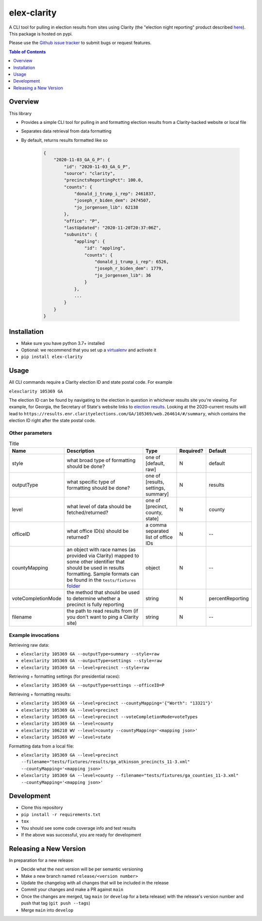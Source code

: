 elex-clarity
============

.. image:: https://img.shields.io/pypi/v/elex-clarity.svg
    :target: https://pypi.org/project/elex-clarity/

.. image:: https://img.shields.io/pypi/pyversions/elex-clarity.svg
    :target: https://pypi.org/project/elex-clarity/

.. image:: https://circleci.com/gh/washingtonpost/elex-clarity.svg?style=shield
    :target: https://circleci.com/gh/washingtonpost/elex-clarity

.. image:: https://img.shields.io/pypi/l/elex-clarity.svg
    :target: https://pypi.python.org/pypi/elex-clarity/

A CLI tool for pulling in election results from sites using Clarity (the "election night reporting" product described `here <https://www.scytl.com/en/election-night-reporting/>`_). This package is hosted on pypi.

Please use the `Github issue tracker <https://github.com/washingtonpost/elex-clarity/issues>`_ to submit bugs or request features.

.. contents:: **Table of Contents**
    :depth: 1


Overview
------------

This library

* Provides a simple CLI tool for pulling in and formatting election results from a Clarity-backed website or local file
* Separates data retrieval from data formatting
* By default, returns results formatted like so

    .. code-block:: python

        {
            "2020-11-03_GA_G_P": {
                "id": "2020-11-03_GA_G_P",
                "source": "clarity",
                "precinctsReportingPct": 100.0,
                "counts": {
                    "donald_j_trump_i_rep": 2461837,
                    "joseph_r_biden_dem": 2474507,
                    "jo_jorgensen_lib": 62138
                },
                "office": "P",
                "lastUpdated": "2020-11-20T20:37:06Z",
                "subunits": {
                    "appling": {
                        "id": "appling",
                        "counts": {
                            "donald_j_trump_i_rep": 6526,
                            "joseph_r_biden_dem": 1779,
                            "jo_jorgensen_lib": 36
                        }
                    },
                    ...
                }
            }
        }


Installation
------------

* Make sure you have python 3.7+ installed
* Optional: we recommend that you set up a `virtualenv <http://virtualenvwrapper.readthedocs.io/en/latest/>`_ and activate it
* ``pip install elex-clarity``


Usage
---------

All CLI commands require a Clarity election ID and state postal code. For example

``elexclarity 105369 GA``

The election ID can be found by navigating to the election in question in whichever results site you're viewing. For example, for Georgia, the Secretary of State's website links to `election results <https://sos.ga.gov/index.php/Elections/current_and_past_elections_results>`_. Looking at the 2020-current results will lead to ``https://results.enr.clarityelections.com/GA/105369/web.264614/#/summary``, which contains the election ID right after the state postal code.

Other parameters
~~~~~~~~~~~~~~~~

.. list-table:: Title
   :header-rows: 1

   * - Name
     - Description
     - Type
     - Required?
     - Default
   * - style
     - what broad type of formatting should be done?
     - one of [default, raw]
     - N
     - default
   * - outputType
     - what specific type of formatting should be done?
     - one of [results, settings, summary]
     - N 
     - results
   * - level
     - what level of data should be fetched/returned?
     - one of [precinct, county, state]
     - N
     - county
   * - officeID
     - what office ID(s) should be returned?
     - a comma separated list of office IDs
     - N
     - --
   * - countyMapping
     - an object with race names (as provided via Clarity) mapped to some other identifier that should be used in results formatting. Sample formats can be found in the ``tests/fixtures`` `folder <https://github.com/washingtonpost/elex-clarity/tree/develop/tests/fixtures/mappings>`_
     - object
     - N
     - -- 
   * - voteCompletionMode
     - the method that should be used to determine whether a precinct is fully reporting 
     - string
     - N
     - percentReporting
   * - filename
     - the path to read results from (if you don't want to ping a Clarity site)
     - string
     - N
     - -- 


Example invocations
~~~~~~~~~~~~~~~~~~~

Retrieving raw data:

* ``elexclarity 105369 GA --outputType=summary --style=raw``
* ``elexclarity 105369 GA --outputType=settings --style=raw``
* ``elexclarity 105369 GA --level=precinct --style=raw``

Retrieving + formatting settings (for presidential races):

* ``elexclarity 105369 GA --outputType=settings --officeID=P``

Retrieving + formatting results:

* ``elexclarity 105369 GA --level=precinct --countyMapping='{"Worth": "13321"}'``
* ``elexclarity 105369 GA --level=precinct``
* ``elexclarity 105369 GA --level=precinct --voteCompletionMode=voteTypes``
* ``elexclarity 105369 GA --level=county``
* ``elexclarity 106210 WV --level=county --countyMapping='<mapping json>'``
* ``elexclarity 105369 WV --level=state``

Formatting data from a local file:

* ``elexclarity 105369 GA --level=precinct --filename="tests/fixtures/results/ga_atkinson_precincts_11-3.xml" --countyMapping='<mapping json>'``
* ``elexclarity 105369 GA --level=county --filename="tests/fixtures/ga_counties_11-3.xml" --countyMapping='<mapping json>'``

Development
------------

* Clone this repository
* ``pip install -r requirements.txt``
* ``tox``
* You should see some code coverage info and test results
* If the above was successful, you are ready for development

Releasing a New Version
------------------------

In preparation for a new release:

* Decide what the next version will be per semantic versioning
* Make a new branch named ``release/<version number>``
* Update the changelog with all changes that will be included in the release
* Commit your changes and make a PR against ``main``
* Once the changes are merged, tag ``main`` (or ``develop`` for a beta release) with the release's version number and push that tag (``git push --tags``)
* Merge ``main`` into ``develop``
